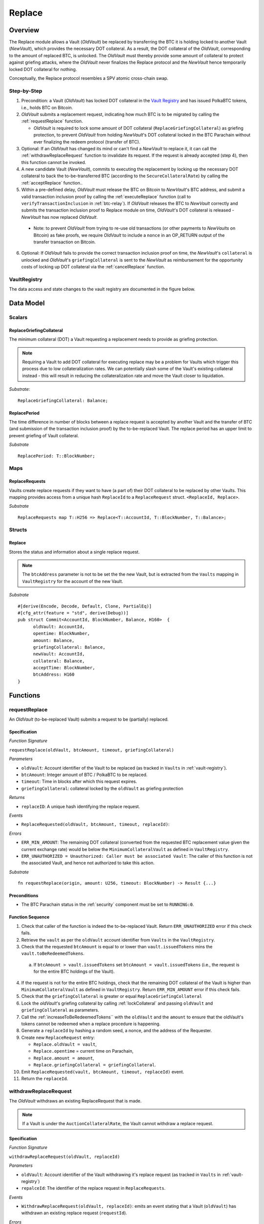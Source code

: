 .. _replace-protocol:

Replace
=======

Overview
~~~~~~~~~

The Replace module allows a Vault (*OldVault*) be replaced by transferring the BTC it is holding locked to another Vault (*NewVault*), which provides the necessary DOT collateral. As a result, the DOT collateral of the *OldVault*, corresponding to the amount of replaced BTC, is unlocked. The *OldVault* must thereby provide some amount of collateral to protect against griefing attacks, where the *OldVault* never finalizes the Replace protocol and the *NewVault* hence temporarily locked DOT collateral for nothing.

Conceptually, the Replace protocol resembles a SPV atomic cross-chain swap.

Step-by-Step
-------------

1. Precondition: a Vault (*OldVault*) has locked DOT collateral in the `Vault Registry <vault-registry>`_ and has issued PolkaBTC tokens, i.e., holds BTC on Bitcoin.

2. *OldVault* submits a replacement request, indicating how much BTC is to be migrated by calling the :ref:`requestReplace` function. 

   * *OldVault* is required to lock some amount of DOT collateral (``ReplaceGriefingCollateral``) as griefing protection, to prevent *OldVault* from holding *NewVault*'s DOT collateral locked in the BTC Parachain without ever finalizing the redeem protocol (transfer of BTC). 

3. Optional: If an *OldVault* has changed its mind or can't find a *NewVault* to replace it, it can call the :ref:`withdrawReplaceRequest` function to invalidate its request. If the request is already accepted (step 4), then this function cannot be invoked.

4. A new candidate Vault (*NewVault*), commits to executing the replacement by locking up the necessary DOT collateral to back the to-be-transferred BTC (according to the ``SecureCollateralRate``) by calling the :ref:`acceptReplace` function.. 

5. Within a pre-defined delay, *OldVault* must release the BTC on Bitcoin to *NewVault*'s BTC address, and submit a valid transaction inclusion proof by calling the :ref:`executeReplace` function (call to ``verifyTransactionInclusion`` in :ref:`btc-relay`). If *OldVault* releases the BTC to *NewVault* correctly and submits the transaction inclusion proof to Replace module on time, *OldVault*'s DOT collateral is released - *NewVault* has now replaced *OldVault*.

  * Note: to prevent *OldVault* from trying to re-use old transactions (or other payments to *NewVaults* on Bitcoin) as fake proofs, we require *OldVault* to include a ``nonce`` in an OP_RETURN output of the transfer transaction on Bitcoin.


6. Optional: If *OldVault* fails to provide the correct transaction inclusion proof on time, the *NewVault*'s ``collateral`` is unlocked and *OldVault*'s ``griefingCollateral`` is sent to the *NewVault* as reimbursement for the opportunity costs of locking up DOT collateral via the :ref:`cancelReplace` function. 

VaultRegistry
-------------

The data access and state changes to the vault registry are documented in the figure below.

.. figure:: ../figures/VaultRegistry-Replace.png
    :alt: vault-registry-replace


Data Model
~~~~~~~~~~

Scalars
-------

ReplaceGriefingCollateral
.........................

The minimum collateral (DOT) a Vault requesting a replacement needs to provide as griefing protection. 

.. note:: Requiring a Vault to add DOT collateral for executing replace may be a problem for Vaults which trigger this process due to low collateralization rates. We can potentially slash some of the Vault's existing collateral instead - this will result in reducing the collateralization rate and move the Vault closer to liquidation.

*Substrate*::

  ReplaceGriefingCollateral: Balance;



ReplacePeriod
.............

The time difference in number of blocks between a replace request is accepted by another Vault and the transfer of BTC (and submission of the transaction inclusion proof) by the to-be-replaced Vault. The replace period has an upper limit to prevent griefing of Vault collateral.

*Substrate* ::

  ReplacePeriod: T::BlockNumber;

Maps
----

ReplaceRequests
...............

Vaults create replace requests if they want to have (a part of) their DOT collateral to be replaced by other Vaults. This mapping provides access from a unique hash ``ReplaceId`` to a ``ReplaceRequest`` struct. ``<ReplaceId, Replace>``.

*Substrate* ::

  ReplaceRequests map T::H256 => Replace<T::AccountId, T::BlockNumber, T::Balance>;


Structs
-------

Replace
.......

Stores the status and information about a single replace request.

.. tabularcolumns:: |l|l|L|

======================  ==========  =======================================================	
Parameter               Type        Description                                            
======================  ==========  =======================================================
``oldVault``            Account     BTC Parachain account of the Vault that is to be replaced.
``opentime``            u256        Block height of opening the request.
``amount``              PolkaBTC    Amount of BTC / PolkaBTC to be replaced.
``griefingCollateral``  DOT         Griefing protection collateral locked by ``oldVault``.
``newVault``            Account     Account of the new Vault, which accepts the replace request.
``collateral``          DOT         DOT collateral locked by the new Vault.
``acceptTime``          u256        Block height at which this replace request was accepted by a new Vault. Serves as start for the countdown until when the old Vault must transfer the BTC.
``btcAddress``          bytes[20]   Base58 encoded Bitcoin public key of the new Vault.  
====================== ==========  =======================================================

.. note:: The ``btcAddress`` parameter is not to be set the the new Vault, but is extracted from the ``Vaults`` mapping in ``VaultRegistry`` for the account of the new Vault.  

*Substrate*

::
  
  #[derive(Encode, Decode, Default, Clone, PartialEq)]
  #[cfg_attr(feature = "std", derive(Debug))]
  pub struct Commit<AccountId, BlockNumber, Balance, H160>  {
        oldVault: AccountId,
        opentime: BlockNumber,
        amount: Balance,
        griefingCollateral: Balance,
        newVault: AccountId,
        collateral: Balance,
        acceptTime: BlockNumber,
        btcAddress: H160
  }

Functions
~~~~~~~~~

.. _requestReplace:

requestReplace
--------------

An *OldVault* (to-be-replaced Vault) submits a request to be (partially) replaced. 


Specification
.............

*Function Signature*

``requestReplace(oldVault, btcAmount, timeout, griefingCollateral)``

*Parameters*

* ``oldVault``: Account identifier of the Vault to be replaced (as tracked in ``Vaults`` in :ref:`vault-registry`).
* ``btcAmount``: Integer amount of BTC / PolkaBTC to be replaced.
* ``timeout``: Time in blocks after which this request expires.
* ``griefingCollateral``: collateral locked by the ``oldVault`` as griefing protection

.. todo:: Handle Griefing collateral (how do we check that a transaction correctly transferred DOT to the Parachain?)

*Returns*

* ``replaceID``: A unique hash identifying the replace request. 

*Events*

* ``ReplaceRequested(oldVault, btcAmount, timeout, replaceId)``:

*Errors*


* ``ERR_MIN_AMOUNT``: The remaining DOT collateral (converted from the requested BTC replacement value given the current exchange rate) would be below the ``MinimumCollateralVault`` as defined in ``VaultRegistry``.
* ``ERR_UNAUTHORIZED = Unauthorized: Caller must be associated Vault``: The caller of this function is not the associated Vault, and hence not authorized to take this action.

*Substrate* ::

  fn requestReplace(origin, amount: U256, timeout: BlockNumber) -> Result {...}


.. todo:: Check how to attach DOT value to transactions.

Preconditions
...............

* The BTC Parachain status in the :ref:`security` component must be set to ``RUNNING:0``.

Function Sequence
.................

1. Check that caller of the function is indeed the to-be-replaced Vault. Return ``ERR_UNAUTHORIZED`` error if this check fails.

2. Retrieve the ``vault`` as per the ``oldVault`` account identifier from ``Vaults`` in the ``VaultRegistry``.

3. Check that the requested ``btcAmount`` is equal to or lower than ``vault.issuedTokens`` mins the ``vault.toBeRedeemedTokens``.

  a. If ``btcAmount > vault.issuedTokens`` set ``btcAmount = vault.issuedTokens`` (i.e., the request is for the entire BTC holdings of the Vault).

4. If the request is not for the entire BTC holdings, check that the remaining DOT collateral of the Vault is higher than ``MinimumCollateralVault`` as defined in ``VaultRegistry``. Return ``ERR_MIN_AMOUNT`` error if this check fails.

5. Check that the ``griefingCollateral`` is greater or equal ``ReplaceGriefingCollateral``

6. Lock the *oldVault*'s griefing collateral by calling :ref:`lockCollateral` and passing ``oldVault`` and ``griefingCollateral`` as parameters.

7. Call the :ref:`increaseToBeRedeemedTokens`` with the ``oldVault`` and the ``amount`` to ensure that the oldVault's tokens cannot be redeemed when a replace procedure is happening.

8. Generate a ``replaceId`` by hashing a random seed, a nonce, and the address of the Requester.

9. Create new ``ReplaceRequest`` entry:

   * ``Replace.oldVault = vault``,
   * ``Replace.opentime`` = current time on Parachain,
   * ``Replace.amount = amount``,
   * ``Replace.griefingCollateral = griefingCollateral``.
   
10. Emit ``ReplaceRequested(vault, btcAmount, timeout, replaceId)`` event.  

11. Return the ``replaceId``.

.. _withdrawReplaceRequest:

withdrawReplaceRequest
-----------------------

The *OldVault* withdraws an existing ReplaceRequest that is made.

.. note:: If a Vault is under the ``AuctionCollateralRate``, the Vault cannot withdraw a replace request. 


Specification
.............

*Function Signature*

``withdrawReplaceRequest(oldVault, replaceId)``

*Parameters*

* ``oldVault``: Account identifier of the Vault withdrawing it's replace request (as tracked in ``Vaults`` in :ref:`vault-registry`)
* ``repalceId``: The identifier of the replace request in ``ReplaceRequests``.

*Events*

* ``WithdrawReplaceRequest(oldVault, replaceId)``: emits an event stating that a Vault (``oldVault``) has withdrawn an existing replace request (``requestId``).

*Errors*


* ``ERR_INVALID_REPLACE_ID =  No ReplaceRequest with given identifier found``: The provided ``replaceId`` was not found in ``ReplaceRequests``.
* ``ERR_UNAUTHORIZED = Unauthorized: Caller must be associated Vault``: The caller of this function is not the associated Vault, and hence not authorized to take this action.
* ``ERR_CANCEL_ACCEPTED_REQUEST = Cannot cancel the ReplaceRequest as it was already accepted by a Vault``: The ``ReplaceRequest`` was already accepted by another Vault and can hence no longer be withdrawn.

*Substrate* ::

  fn WithdrawReplaceRequest(origin, replaceId: H256) -> Result {...}

Preconditions
...............

The ReplaceRequest must have not yet been accepted by another Vault.


Function Sequence
..................

1. Retrieve the ``ReplaceRequest`` as per the ``replaceId`` parameter from ``Vaults`` in the ``VaultRegistry``. Return ``ERR_INVALID_REPLACE_ID`` error if no such ``ReplaceRequest`` was found.

2. Check that caller of the function is indeed the to-be-replaced Vault as specified in the ``ReplaceRequest``. Return ``ERR_UNAUTHORIZED`` error if this check fails.

3. Check that the collateral rate of the vault is not under the ``AuctionCollateralRate`` as defined in the VaultRegistry. If it is under the ``AuctionCollateralRate`` return ``ERR_UNAUTHORIZED``. 
   
4. Check that the ``ReplaceRequest`` was not yet accepted by another Vault. Return ``ERR_CANCEL_ACCEPTED_REQUEST`` error if this check fails.

5. Release the *oldVault*'s griefing collateral associated with this ``ReplaceRequests`` by calling :ref:`releaseCollateral` and passing the ``oldVault`` and ``griefingCollateral`` as parameters.

6. Call the :ref:`decreaseToBeRedeemedTokens` function in the VaultRegistry to allow the vault to be part of other redeem or replace requests again.

7. Remove the ``ReplaceRequest`` from ``ReplaceRequests``.

8. Emit a ``WithdrawReplaceRequest(oldVault, replaceId)`` event.
 
9. Return.

.. _acceptReplace:

acceptReplace
--------------

A *NewVault* accepts an existing replace request, locking the necessary DOT collateral.

.. note:: When issuing tokens, we increase the ``toBeIssuedTokens`` by a vault. Also, when a vault locks collateral via the ``registerVault`` and ``lockCollateral`` function in the VaultRegistry, we would add collateral to the ``collateral`` field of a vault. However, we are *not* updating the ``collateral`` and ``toBeIssuedTokens`` tokens here. if a vault decides to provide a very high collateral rate, way over the ``SecureCollateralRate`` and wants to back the replace with that, we are not interferring with this. If we would lock his collateral in the ``collateral`` field in the VaultRegistry, as user could block part of this collateral with an issue request.


Specification
.............

*Function Signature*

``acceptReplace(newVault, replaceId, collateral)``

*Parameters*

* ``newVault``: Account identifier of the Vault accepting the replace request (as tracked in ``Vaults`` in :ref:`vault-registry`)
* ``repalceId``: The identifier of the replace request in ``ReplaceRequests``.
* ``collateral``: DOT collateral provided to match the replace request (i.e., for backing the locked BTC). Can be more than the necessary amount.

*Events*

* ``AcceptReplace(newVault, replaceId, collateral)``: emits an event stating which Vault (``newVault``) has accepted the ``ReplaceRequest`` request (``requestId``), and how much collateral in DOT it provided (``collateral``).

*Errors*


* ``ERR_INVALID_REPLACE_ID =  No ReplaceRequest with given identifier found``: The provided ``replaceId`` was not found in ``ReplaceRequests``.
* ``ERR_INSUFFICIENT_COLLATERAL``: The provided collateral is insufficient to match the replace request. 
* ``ERR_VAULT_NOT_FOUND``: The caller of the function was not found in the existing ``Vaults`` list in ``VaultRegistry``.

*Substrate* ::

  fn acceptReplace(origin, replaceId: H256, collateral: Balance) -> Result {...}

Preconditions
...............

The BTC Parachain status in the :ref:`security` component must be set to ``RUNNING:0``.


Function Sequence
..................


1. Retrieve the ``ReplaceRequest`` as per the ``replaceId`` parameter from  ``ReplaceRequests``. Return ``ERR_INVALID_REPLACE_ID`` error if no such ``ReplaceRequest`` was found.

2. Retrieve the ``vault`` as per the ``newVault`` parameter from ``Vaults`` in the ``VaultRegistry``. Return ``ERR_VAULT_NOT_FOUND`` error if no such Vault can be found.

3. Check that the provided ``collateral`` exceeds the necessary amount, i.e., ``collateral >= SecureCollateralRate * Replace.btcAmount``. Return ``ERR_INSUFFICIENT_COLLATERAL`` error if this check fails.

4. Lock the *newVault*'s collateral by calling :ref:`lockCollateral` and providing ``newVault`` and ``collateral`` as parameters.

5. Update the ``ReplaceRequest`` entry:

  * ``Replace.newVault = newVault``,
  * ``Replace.acceptTime`` = current Parachain time, 
  * ``Replace.btcAddress = btcAddress`` (new Vault's BTC address),
  * ``Replace.collateral = collateral`` (DOT collateral locked by new Vault).

6. Emit a ``AcceptReplace(newVault, replaceId, collateral)`` event.


.. _executeReplace: 

executeReplace
--------------

The to-be-replaced Vault finalizes the replace process by submitting a proof that it transferred the correct amount of BTC to the BTC address of the new Vault, as specified in the ``ReplaceRequest``.
This function calls *verifyTransactionInclusion* in :ref:`btc-relay`, proving a transaction inclusion proof (``txid``, ``txBlockHeight``, ``txIndex``, and ``merkleProof``) as input, as well as *validateTransaction* proving the ``rawTx``, ``replaceId`` and the *newVault*'s Bitcoin address as parameters.


Specification
.............

*Function Signature*

``executeReplace(newVault, replaceId, txId, txBlockHeight, txIndex, merkleProof, rawTx)``

*Parameters*

* ``newVault``: Account identifier of the Vault accepting the replace request (as tracked in ``Vaults`` in :ref:`vault-registry`)
* ``repalceId``: The identifier of the replace request in ``ReplaceRequests``.
* ``txId``: The hash of the Bitcoin transaction.
* ``txBlockHeight``: Bitcoin block height at which the transaction is supposedly included.
* ``txIndex``: Index of transaction in the Bitcoin block’s transaction Merkle tree.
* ``MerkleProof``: Merkle tree path (concatenated LE SHA256 hashes).
* ``rawTx``: Raw Bitcoin transaction including the transaction inputs and outputs.

*Events*

* ``ExecuteReplace(oldVault, newVault, replaceId)``: emits an event stating that the old Vault (``oldVault``) has executed the BTC transfer to the new Vault (``newVault``), finalizing the ``ReplaceRequest`` request (``requestId``).

*Errors*


* ``ERR_INVALID_REPLACE_ID =  No ReplaceRequest with given identifier found``: The provided ``replaceId`` was not found in ``ReplaceRequests``.
* ``ERR_VAULT_NOT_FOUND = No Vault with given Account identifier found``: The caller of the function was not found in the existing ``Vaults`` list in ``VaultRegistry``.
* ``ERR_PERIOD_EXPIRED = Replace request expired``: 
* See errors returned by *verifyTransactionInclusion* and *validateTransaction* in :ref:`btc-relay`.


*Substrate* ::

  fn executeReplace(origin, replaceId: H256, collateral: Balance) -> Result {...}

Preconditions
...............

* The BTC Parachain status in the :ref:`security` component must be set to ``RUNNING:0``.
* The to-be-replaced Vault transferred the correct amount of BTC to the BTC address of the new Vault on Bitcoin, and has generated a transaction inclusion proof. 

Function Sequence
..................

1. Retrieve the ``ReplaceRequest`` as per the ``replaceId`` parameter from ``Vaults`` in the ``VaultRegistry``. Return ``ERR_INVALID_REPLACE_ID`` error if no such ``ReplaceRequest`` request was found.

2. Check that the current Parachain block height minus the ``ReplacePeriod`` is smaller than the ``opentime`` of the ``ReplaceRequest``. Throw ``ERR_PERIOD_EXPIRED`` if false.

3. Retrieve the ``Vault`` as per the ``newVault`` parameter from ``Vaults`` in the ``VaultRegistry``. Return ``ERR_VAULT_NOT_FOUND`` error if no such Vault can be found.

4. Call *verifyTransactionInclusion* in :ref:`btc-relay`, providing ``txid``, ``txBlockHeight``, ``txIndex``, and ``merkleProof`` as parameters. If this call returns an error, abort and return the received error. 

5. Call *validateTransaction* in :ref:`btc-relay`, providing ``rawTx``, the amount of to-be-replaced BTC (``Replace.amount``), the ``newVault``'s Bitcoin address (``Vault.btcAddress``), and the ``replaceId`` as parameters. If this call returns an error, abort and return the received error. 

6. Call the :ref:`replaceTokens` function in the VaultRegistry with the ``newVault``, ``oldVault``, ``amount``, and the ``collateral`` to increase the ``issuedTokens`` amount of the ``newVault`` as well as its ``collateral``. Further, this decreases the ``issuedTokens`` and ``toBeRedeemedTokens`` of the ``oldVault``.

7. Call the :ref:`releaseCollateral` function to release the ``oldVaults`` griefing collateral ``griefingCollateral``.

8. Emit the ``ExecuteReplace(oldVault, newVault, replaceId)`` event.

9. Remove the replace request with the ``replaceId`` id.

10. Return.

.. note:: It can be the case that the to-be-replaced *OldVault* controls a significant numbers of Bitcoin UTXOs with user funds, making it impossible to execute the migration of funds to the *NewVault* within a single Bitcoin transaction. As a result, it may be necessary to "merge" these UTXOs using multiple "merge transactions" on Bitcoin, i.e., transactions which takes as input multiple UTXOs controlled by the *OldVault* and create a single UTXO controlled (again) by the *OldVault*. Once the UTXOs produced by "merge transactions" can be merged by a single, final transaction, the *OldVault* moves the funds to the *NewVault*. (An alternative is to allow the *OldVault* to submit multiple transaction inclusion proofs when calling ``executeReplace``, although this significantly increases the complexity of transaction parsing on the BTC Parachain side).


.. _cancelReplace:

cancelReplace
-------------

If a replace request is not executed on time, the replace can be cancelled by the new vault. Since the new vault provided additional collateral in vain, it can claim the old vault's griefing collateral.

Specification
.............

*Function Signature*

``cancelReplace(newVault, replaceId)``

*Parameters*

* ``newVault``: Account identifier of the Vault accepting the replace request (as tracked in ``Vaults`` in :ref:`vault-registry`)
* ``repalceId``: The identifier of the replace request in ``ReplaceRequests``.


*Events*

* ``CancelReplace(newVault, oldVault, replaceId)``: emits an event stating that the old Vault (``oldVault``) has not completed the replace request and the new Vault (``newVault``) cancelled the ``ReplaceRequest`` request (``requestId``).

*Errors*


* ``ERR_INVALID_REPLACE_ID =  No ReplaceRequest with given identifier found``: The provided ``replaceId`` was not found in ``ReplaceRequests``.
* ``ERR_VAULT_NOT_FOUND = No Vault with given Account identifier found``: The caller of the function was not found in the existing ``Vaults`` list in ``VaultRegistry``.
* ``ERR_PERIOD_NOT_EXPIRED = Replace request not yet expired``: The old vault can still fulfil the replace request.

*Substrate* ::

  fn cancelReplace(origin, replaceId: H256) -> Result {...}

Preconditions
...............

* The BTC Parachain status in the :ref:`security` component must be set to ``RUNNING:0``.

Function Sequence
..................

1. Retrieve the ``ReplaceRequest`` as per the ``replaceId`` parameter from ``Vaults`` in the ``VaultRegistry``. Return ``ERR_INVALID_REPLACE_ID`` error if no such ``ReplaceRequest`` request was found.

.. note:: If a replace request has been executed successfully, it has been deleted and this error will be thrown.

2. Check that the current Parachain block height minus the ``ReplacePeriod`` is greater than the ``opentime`` of the ``ReplaceRequest``. Throw ``ERR_PERIOD_NOT_EXPIRED`` if false.

3. Retrieve the ``Vault`` as per the ``newVault`` parameter from ``Vaults`` in the ``VaultRegistry``. Return ``ERR_VAULT_NOT_FOUND`` error if no such Vault can be found.

4. Transfer the *oldVault*'s griefing collateral associated with this ``ReplaceRequests`` to the *newVault* by calling :ref:`slashCollateral` and passing the ``oldVault``, ``newVault`` and ``griefingCollateral`` as parameters.

5. Call the :ref:`decreaseToBeRedeemedTokens` function in the VaultRegistry for the *oldVault*.

6. Remove the ``ReplaceRequest`` from ``ReplaceRequests``.

7. Emit a ``CancelReplace(newVault, oldVault, replaceId)`` event.
 
8. Return.
4. 


Events
~~~~~~~

Error Codes
~~~~~~~~~~~




